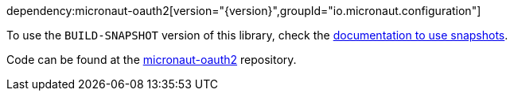 dependency:micronaut-oauth2[version="{version}",groupId="io.micronaut.configuration"]

To use the `BUILD-SNAPSHOT` version of this library, check the https://docs.micronaut.io/latest/guide/index.html#usingsnapshots[documentation to use snapshots].

Code can be found at the https://github.com/micronaut-projects/micronaut-oauth2[micronaut-oauth2] repository.

